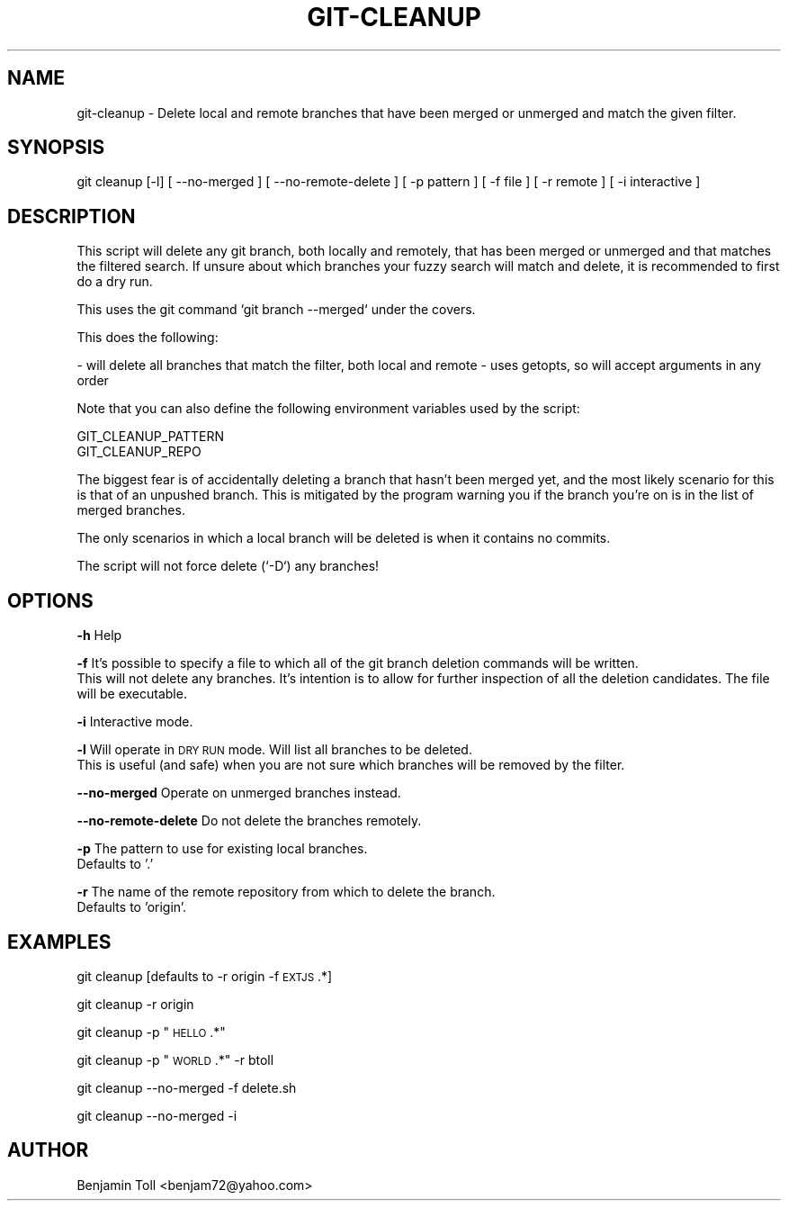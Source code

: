 .\" Automatically generated by Pod::Man 4.07 (Pod::Simple 3.32)
.\"
.\" Standard preamble:
.\" ========================================================================
.de Sp \" Vertical space (when we can't use .PP)
.if t .sp .5v
.if n .sp
..
.de Vb \" Begin verbatim text
.ft CW
.nf
.ne \\$1
..
.de Ve \" End verbatim text
.ft R
.fi
..
.\" Set up some character translations and predefined strings.  \*(-- will
.\" give an unbreakable dash, \*(PI will give pi, \*(L" will give a left
.\" double quote, and \*(R" will give a right double quote.  \*(C+ will
.\" give a nicer C++.  Capital omega is used to do unbreakable dashes and
.\" therefore won't be available.  \*(C` and \*(C' expand to `' in nroff,
.\" nothing in troff, for use with C<>.
.tr \(*W-
.ds C+ C\v'-.1v'\h'-1p'\s-2+\h'-1p'+\s0\v'.1v'\h'-1p'
.ie n \{\
.    ds -- \(*W-
.    ds PI pi
.    if (\n(.H=4u)&(1m=24u) .ds -- \(*W\h'-12u'\(*W\h'-12u'-\" diablo 10 pitch
.    if (\n(.H=4u)&(1m=20u) .ds -- \(*W\h'-12u'\(*W\h'-8u'-\"  diablo 12 pitch
.    ds L" ""
.    ds R" ""
.    ds C` ""
.    ds C' ""
'br\}
.el\{\
.    ds -- \|\(em\|
.    ds PI \(*p
.    ds L" ``
.    ds R" ''
.    ds C`
.    ds C'
'br\}
.\"
.\" Escape single quotes in literal strings from groff's Unicode transform.
.ie \n(.g .ds Aq \(aq
.el       .ds Aq '
.\"
.\" If the F register is >0, we'll generate index entries on stderr for
.\" titles (.TH), headers (.SH), subsections (.SS), items (.Ip), and index
.\" entries marked with X<> in POD.  Of course, you'll have to process the
.\" output yourself in some meaningful fashion.
.\"
.\" Avoid warning from groff about undefined register 'F'.
.de IX
..
.if !\nF .nr F 0
.if \nF>0 \{\
.    de IX
.    tm Index:\\$1\t\\n%\t"\\$2"
..
.    if !\nF==2 \{\
.        nr % 0
.        nr F 2
.    \}
.\}
.\"
.\" Accent mark definitions (@(#)ms.acc 1.5 88/02/08 SMI; from UCB 4.2).
.\" Fear.  Run.  Save yourself.  No user-serviceable parts.
.    \" fudge factors for nroff and troff
.if n \{\
.    ds #H 0
.    ds #V .8m
.    ds #F .3m
.    ds #[ \f1
.    ds #] \fP
.\}
.if t \{\
.    ds #H ((1u-(\\\\n(.fu%2u))*.13m)
.    ds #V .6m
.    ds #F 0
.    ds #[ \&
.    ds #] \&
.\}
.    \" simple accents for nroff and troff
.if n \{\
.    ds ' \&
.    ds ` \&
.    ds ^ \&
.    ds , \&
.    ds ~ ~
.    ds /
.\}
.if t \{\
.    ds ' \\k:\h'-(\\n(.wu*8/10-\*(#H)'\'\h"|\\n:u"
.    ds ` \\k:\h'-(\\n(.wu*8/10-\*(#H)'\`\h'|\\n:u'
.    ds ^ \\k:\h'-(\\n(.wu*10/11-\*(#H)'^\h'|\\n:u'
.    ds , \\k:\h'-(\\n(.wu*8/10)',\h'|\\n:u'
.    ds ~ \\k:\h'-(\\n(.wu-\*(#H-.1m)'~\h'|\\n:u'
.    ds / \\k:\h'-(\\n(.wu*8/10-\*(#H)'\z\(sl\h'|\\n:u'
.\}
.    \" troff and (daisy-wheel) nroff accents
.ds : \\k:\h'-(\\n(.wu*8/10-\*(#H+.1m+\*(#F)'\v'-\*(#V'\z.\h'.2m+\*(#F'.\h'|\\n:u'\v'\*(#V'
.ds 8 \h'\*(#H'\(*b\h'-\*(#H'
.ds o \\k:\h'-(\\n(.wu+\w'\(de'u-\*(#H)/2u'\v'-.3n'\*(#[\z\(de\v'.3n'\h'|\\n:u'\*(#]
.ds d- \h'\*(#H'\(pd\h'-\w'~'u'\v'-.25m'\f2\(hy\fP\v'.25m'\h'-\*(#H'
.ds D- D\\k:\h'-\w'D'u'\v'-.11m'\z\(hy\v'.11m'\h'|\\n:u'
.ds th \*(#[\v'.3m'\s+1I\s-1\v'-.3m'\h'-(\w'I'u*2/3)'\s-1o\s+1\*(#]
.ds Th \*(#[\s+2I\s-2\h'-\w'I'u*3/5'\v'-.3m'o\v'.3m'\*(#]
.ds ae a\h'-(\w'a'u*4/10)'e
.ds Ae A\h'-(\w'A'u*4/10)'E
.    \" corrections for vroff
.if v .ds ~ \\k:\h'-(\\n(.wu*9/10-\*(#H)'\s-2\u~\d\s+2\h'|\\n:u'
.if v .ds ^ \\k:\h'-(\\n(.wu*10/11-\*(#H)'\v'-.4m'^\v'.4m'\h'|\\n:u'
.    \" for low resolution devices (crt and lpr)
.if \n(.H>23 .if \n(.V>19 \
\{\
.    ds : e
.    ds 8 ss
.    ds o a
.    ds d- d\h'-1'\(ga
.    ds D- D\h'-1'\(hy
.    ds th \o'bp'
.    ds Th \o'LP'
.    ds ae ae
.    ds Ae AE
.\}
.rm #[ #] #H #V #F C
.\" ========================================================================
.\"
.IX Title "GIT-CLEANUP 1"
.TH GIT-CLEANUP 1 "2018-10-31" "perl v5.24.1" "User Contributed Perl Documentation"
.\" For nroff, turn off justification.  Always turn off hyphenation; it makes
.\" way too many mistakes in technical documents.
.if n .ad l
.nh
.SH "NAME"
git\-cleanup \- Delete local and remote branches that have been merged or unmerged and match the given filter.
.SH "SYNOPSIS"
.IX Header "SYNOPSIS"
git cleanup [\-l] [ \-\-no\-merged ] [ \-\-no\-remote\-delete ] [ \-p pattern ] [ \-f file ] [ \-r remote ] [ \-i interactive ]
.SH "DESCRIPTION"
.IX Header "DESCRIPTION"
This script will delete any git branch, both locally and remotely, that has been merged or unmerged and that matches the filtered search.  If unsure about which branches your fuzzy search will match and delete, it is recommended to first do a dry run.
.PP
This uses the git command `git branch \-\-merged` under the covers.
.PP
This does the following:
.PP
\&\- will delete all branches that match the filter, both local and remote
\&\- uses getopts, so will accept arguments in any order
.PP
Note that you can also define the following environment variables used by the script:
.PP
.Vb 2
\&    GIT_CLEANUP_PATTERN
\&    GIT_CLEANUP_REPO
.Ve
.PP
The biggest fear is of accidentally deleting a branch that hasn't been merged yet, and the most likely scenario for this is that of an unpushed branch. This is mitigated by the program warning you if the branch you're on is in the list of merged branches.
.PP
The only scenarios in which a local branch will be deleted is when it contains no commits.
.PP
The script will not force delete (`\-D`) any branches!
.SH "OPTIONS"
.IX Header "OPTIONS"
\&\fB\-h\fR Help
.PP
\&\fB\-f\fR It's possible to specify a file to which all of the git branch deletion commands will be written.
    This will not delete any branches. It's intention is to allow for further inspection of all the deletion candidates. The file will be executable.
.PP
\&\fB\-i\fR Interactive mode.
.PP
\&\fB\-l\fR Will operate in \s-1DRY RUN\s0 mode.  Will list all branches to be deleted.
    This is useful (and safe) when you are not sure which branches will be removed by the filter.
.PP
\&\fB\-\-no\-merged\fR Operate on unmerged branches instead.
.PP
\&\fB\-\-no\-remote\-delete\fR Do not delete the branches remotely.
.PP
\&\fB\-p\fR The pattern to use for existing local branches.
    Defaults to '.'
.PP
\&\fB\-r\fR The name of the remote repository from which to delete the branch.
    Defaults to 'origin'.
.SH "EXAMPLES"
.IX Header "EXAMPLES"
git cleanup [defaults to \-r origin \-f \s-1EXTJS\s0.*]
.PP
git cleanup \-r origin
.PP
git cleanup \-p \*(L"\s-1HELLO\s0.*\*(R"
.PP
git cleanup \-p \*(L"\s-1WORLD\s0.*\*(R" \-r btoll
.PP
git cleanup \-\-no\-merged \-f delete.sh
.PP
git cleanup \-\-no\-merged \-i
.SH "AUTHOR"
.IX Header "AUTHOR"
Benjamin Toll <benjam72@yahoo.com>
